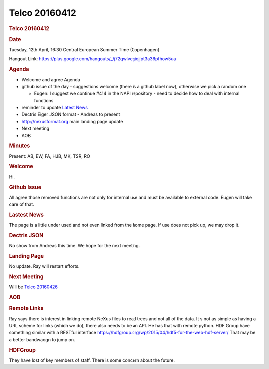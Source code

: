 =================
Telco 20160412
=================

.. container:: content

   .. container:: page

      .. rubric:: Telco 20160412
         :name: telco-20160412
         :class: page-title

      .. rubric:: Date
         :name: Telco_20160412_date

      Tuesday, 12th April, 16:30 Central European Summer Time
      (Copenhagen)

      Hangout Link:
      https://plus.google.com/hangouts/_/j72qwlvegiojjpt3a36pfhow5ua

      .. rubric:: Agenda
         :name: Telco_20160412_agenda

      -  Welcome and agree Agenda
      -  github issue of the day - suggestions welcome (there is a
         github label now), otherwise we pick a random one

         -  Eugen: I suggest we continue #414 in the NAPI repository -
            need to decide how to deal with internal functions

      -  reminder to update `Latest News <Latest_News.html>`__
      -  Dectris Eiger JSON format - Andreas to present
      -  http://nexusformat.org main landing page update
      -  Next meeting
      -  AOB

      .. rubric:: Minutes
         :name: Telco_20160412_minutes

      Present: AB, EW, FA, HJB, MK, TSR, RO

      .. rubric:: Welcome
         :name: Telco_20160412_welcome

      Hi.

      .. rubric:: Github Issue
         :name: Telco_20160412_github-issue

      All agree those removed functions are not only for internal use
      and must be available to external code. Eugen will take care of
      that.

      .. rubric:: Lastest News
         :name: lastest-news

      The page is a little under used and not even linked from the home
      page. If use does not pick up, we may drop it.

      .. rubric:: Dectris JSON
         :name: Telco_20160412_dectris-json

      No show from Andreas this time. We hope for the next meeting.

      .. rubric:: Landing Page
         :name: Telco_20160412_landing-page

      No update. Ray will restart efforts.

      .. rubric:: Next Meeting
         :name: Telco_20160412_next-meeting

      Will be `Telco 20160426 <Telco_20160426.html>`__

      .. rubric:: AOB
         :name: Telco_20160412_aob

      .. rubric:: Remote Links
         :name: remote-links

      Ray says there is interest in linking remote NeXus files to read
      trees and not all of the data. It   s not as simple as having a URL
      scheme for links (which we do), there also needs to be an API. He
      has that with remote python. HDF Group have something similar with
      a RESTful interface
      https://hdfgroup.org/wp/2015/04/hdf5-for-the-web-hdf-server/ That
      may be a better bandwaogn to jump on.

      .. rubric:: HDFGroup
         :name: hdfgroup

      They have lost of key members of staff. There is some concern
      about the future.
